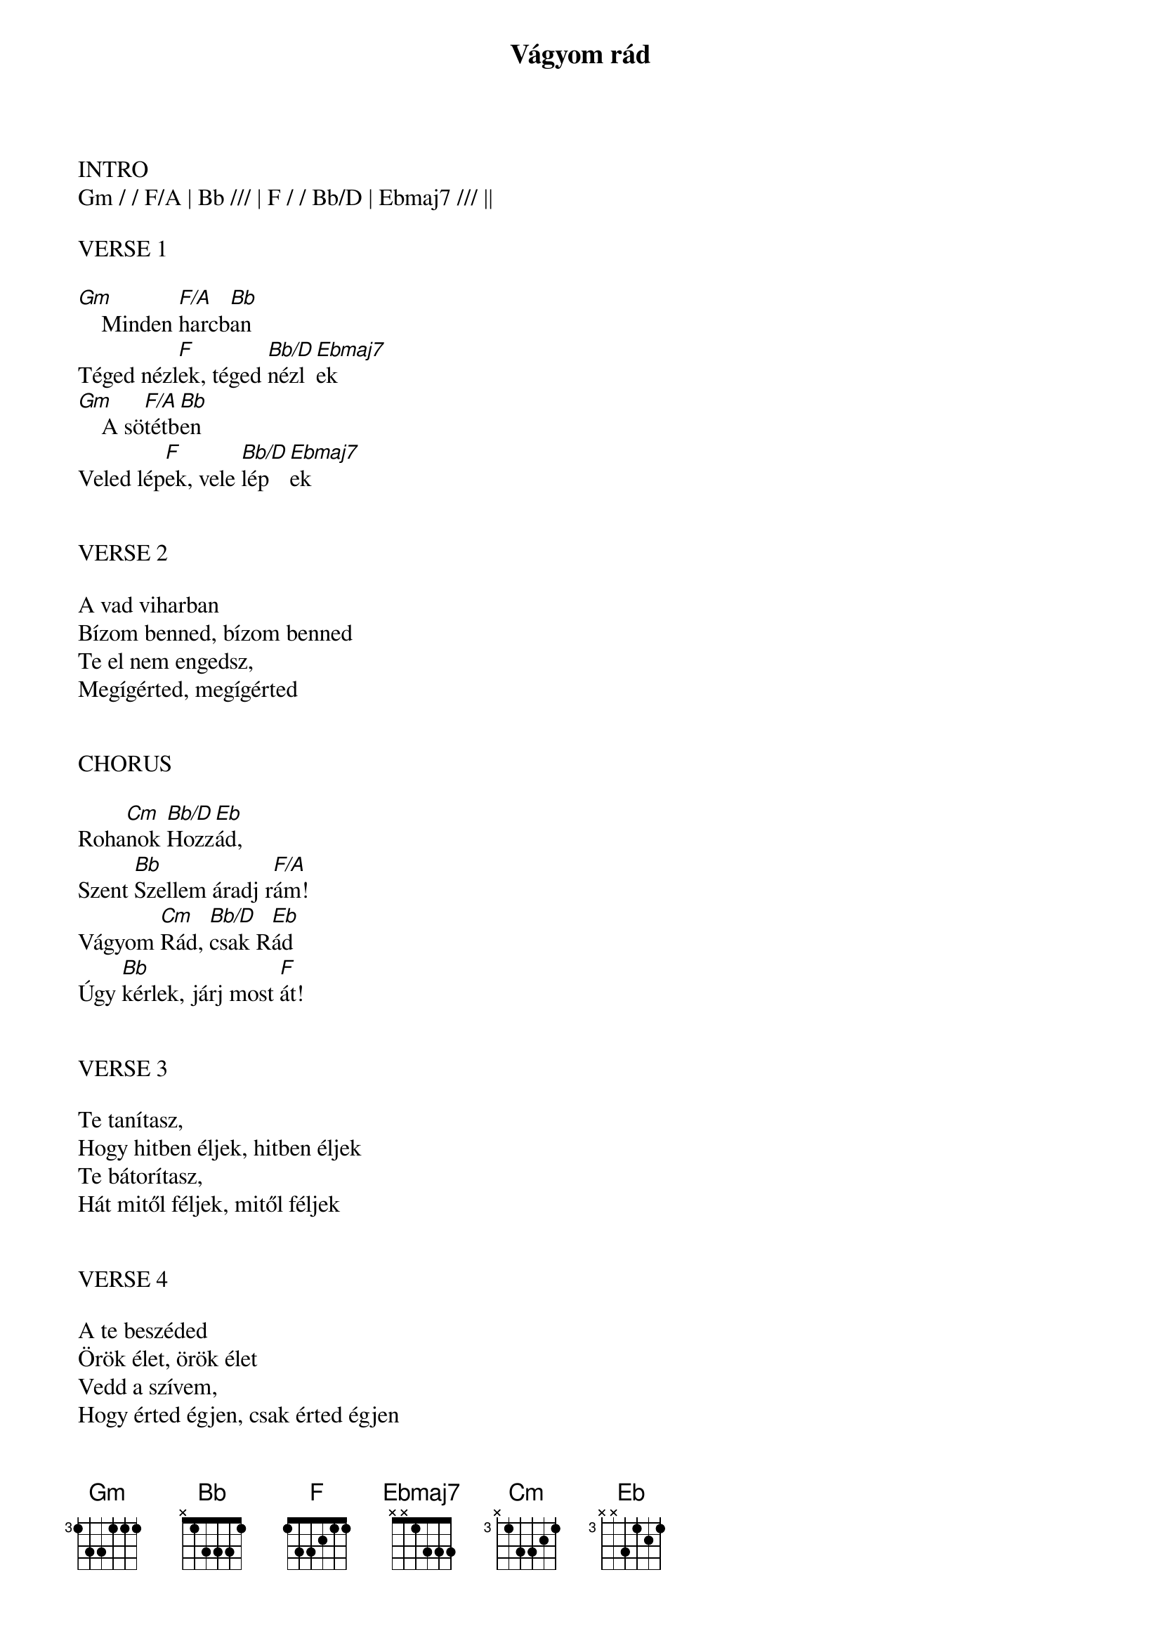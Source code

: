 {title: Vágyom rád}
{key: Bb}
{tempo: 77}
{time: 4/4}
{duration: 300}



INTRO
Gm / / F/A | Bb /// | F / / Bb/D | Ebmaj7 /// ||

VERSE 1

[Gm]    Minden [F/A]harcb[Bb]an
Téged nézl[F]ek, téged [Bb/D]nézl[Ebmaj7]ek
[Gm]    A sö[F/A]tétb[Bb]en
Veled lép[F]ek, vele [Bb/D]lép[Ebmaj7]ek


VERSE 2

A vad viharban
Bízom benned, bízom benned
Te el nem engedsz,
Megígérted, megígérted


CHORUS

Roha[Cm]nok [Bb/D]Hozz[Eb]ád,
Szent [Bb]Szellem áradj r[F/A]ám!
Vágyom [Cm]Rád, [Bb/D]csak R[Eb]ád
Úgy [Bb]kérlek, járj most [F]át!


VERSE 3

Te tanítasz,
Hogy hitben éljek, hitben éljek
Te bátorítasz,
Hát mitől féljek, mitől féljek


VERSE 4

A te beszéded
Örök élet, örök élet
Vedd a szívem,
Hogy érted égjen, csak érted égjen
COLUMN_BREAK

INSTRUMENTAL
[Cm / / Bb/D | Ebmaj7 /// | Bb /// | F /// |]
[Cm / / Bb/D | Ebmaj7 /// | Gm /// | F/A / F / ||]


BRIDGE

[Cm]    Nincs köz[Bb/D]tünk t[Ebmaj7]ávolság, Aty[Gm]ám,
Csak téged l[F/A]át - l[F]ak m[Cm]ár
Uram, [Bb/D]er[Ebmaj7]ődet áraszd r[Gm /// | F/A / F / |]ám!

[Cm]    Szelle[Bb/D]med j[Ebmaj7]árjon át,
Aty[Gm]ám, teljesen f[F/A]orm[F]álj [Cm]át,
Hogy rajtam [Bb/D]dics[Ebmaj7]őséged láss[Gm /// | F/A / F / |]ák!